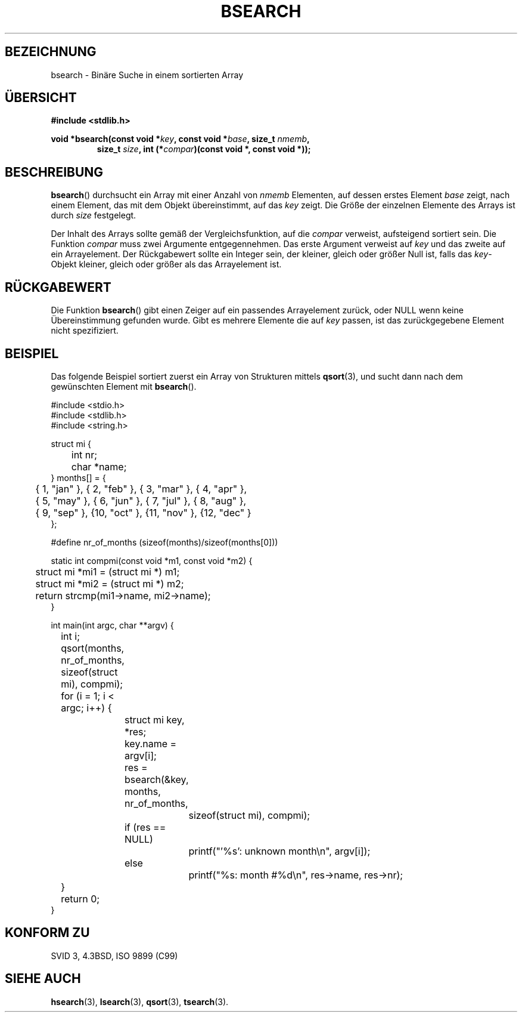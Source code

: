 .\" Copyright 1993 David Metcalfe (david@prism.demon.co.uk)
.\"
.\" Permission is granted to make and distribute verbatim copies of this
.\" manual provided the copyright notice and this permission notice are
.\" preserved on all copies.
.\"
.\" Permission is granted to copy and distribute modified versions of this
.\" manual under the conditions for verbatim copying, provided that the
.\" entire resulting derived work is distributed under the terms of a
.\" permission notice identical to this one.
.\" 
.\" Since the Linux kernel and libraries are constantly changing, this
.\" manual page may be incorrect or out-of-date.  The author(s) assume no
.\" responsibility for errors or omissions, or for damages resulting from
.\" the use of the information contained herein.  The author(s) may not
.\" have taken the same level of care in the production of this manual,
.\" which is licensed free of charge, as they might when working
.\" professionally.
.\" 
.\" Formatted or processed versions of this manual, if unaccompanied by
.\" the source, must acknowledge the copyright and authors of this work.
.\"
.\" References consulted:
.\"     Linux libc source code
.\"     Lewine's _POSIX Programmer's Guide_ (O'Reilly & Associates, 1991)
.\"     386BSD man pages
.\" Modified Mon Mar 29 22:41:16 1993, David Metcalfe
.\" Modified Sat Jul 24 21:35:16 1993, Rik Faith (faith@cs.unc.edu)
.\" Translated into German by Jens Rohler (jkcr@rohler.de)
.\"
.TH BSEARCH 3 "12. März 2006" "" "Bibliotheksfunktionen"
.SH BEZEICHNUNG
bsearch \- Binäre Suche in einem sortierten Array
.SH "ÜBERSICHT"
.nf
.B #include <stdlib.h>
.sp
.BI "void *bsearch(const void *" key ", const void *" base ", size_t " nmemb ,
.RS
.BI "size_t " size ", int (*" compar ")(const void *, const void *));"
.RE
.fi
.SH BESCHREIBUNG
\fBbsearch\fP() durchsucht ein Array mit einer Anzahl von \fInmemb\fP 
Elementen, auf dessen erstes Element \fIbase\fP zeigt, nach einem 
Element, das mit dem Objekt übereinstimmt, auf das \fIkey\fP zeigt.  
Die Größe der einzelnen Elemente des Arrays ist durch \fIsize\fP festgelegt.  
.PP
Der Inhalt des Arrays sollte gemäß der Vergleichsfunktion, auf die
\fIcompar\fP verweist, aufsteigend sortiert sein.  
Die Funktion \fIcompar\fP muss zwei Argumente entgegennehmen.  Das erste 
Argument verweist auf \fIkey\fP und das zweite auf ein Arrayelement.  
Der Rückgabewert sollte ein Integer sein, der kleiner,
gleich oder größer Null ist, falls das \fIkey\fP-Objekt kleiner, gleich oder
größer als das Arrayelement ist.  
.SH RÜCKGABEWERT
Die Funktion \fBbsearch\fP() gibt einen Zeiger auf ein passendes Arrayelement
zurück, oder NULL wenn keine Übereinstimmung gefunden wurde.  Gibt es 
mehrere Elemente die auf \fIkey\fP passen, ist das zurückgegebene Element
nicht spezifiziert.  
.SH BEISPIEL
Das folgende Beispiel sortiert zuerst ein Array von Strukturen mittels
.BR qsort (3),
und sucht dann nach dem gewünschten Element mit
.BR bsearch ().  
.sp
.nf
#include <stdio.h>
#include <stdlib.h>
#include <string.h>

struct mi {
	int nr;
	char *name;
} months[] = {
	{ 1, "jan" }, { 2, "feb" }, { 3, "mar" }, { 4, "apr" },
	{ 5, "may" }, { 6, "jun" }, { 7, "jul" }, { 8, "aug" },
	{ 9, "sep" }, {10, "oct" }, {11, "nov" }, {12, "dec" }
};

#define nr_of_months (sizeof(months)/sizeof(months[0]))

static int compmi(const void *m1, const void *m2) {
	struct mi *mi1 = (struct mi *) m1;
	struct mi *mi2 = (struct mi *) m2;
	return strcmp(mi1->name, mi2->name);
}

int main(int argc, char **argv) {
	int i;

	qsort(months, nr_of_months, sizeof(struct mi), compmi);
	for (i = 1; i < argc; i++) {
		struct mi key, *res;
		key.name = argv[i];
		res = bsearch(&key, months, nr_of_months,
			      sizeof(struct mi), compmi);
		if (res == NULL)
			printf("'%s': unknown month\en", argv[i]);
		else
			printf("%s: month #%d\en", res->name, res->nr);
	}
	return 0;
}
.fi
.\" this example referred to in qsort.3
.SH "KONFORM ZU"
SVID 3, 4.3BSD, ISO 9899 (C99)
.SH "SIEHE AUCH"
.BR hsearch (3),
.BR lsearch (3),
.BR qsort (3),
.BR tsearch (3).
